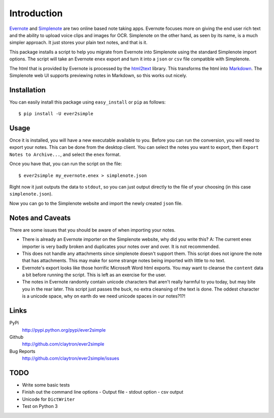 Introduction
============

Evernote_ and Simplenote_ are two online based note taking apps. Evernote
focuses more on giving the end user rich text and the ability to upload
voice clips and images for OCR. Simplenote on the other hand, as seen by
its name, is a much simpler approach. It just stores your plain text
notes, and that is it.

This package installs a script to help you migrate from Evernote into
Simplenote using the standard Simplenote import options. The script
will take an Evernote ``enex`` export and turn it into a ``json`` or
``csv`` file compatible with Simplenote.

The html that is provided by Evernote is processed by the html2text_
library. This transforms the html into Markdown_. The Simplenote web UI
supports previewing notes in Markdown, so this works out nicely.

.. _Evernote: http://www.evernote.com
.. _Simplenote: http://simplenoteapp.com
.. _html2text: http://pypi.python.org/pypi/html2text/
.. _Markdown: http://daringfireball.net/projects/markdown/

Installation
------------

You can easily install this package using ``easy_install`` or ``pip`` as
follows::

    $ pip install -U ever2simple

Usage
-----

Once it is installed, you will have a new executable available to you.
Before you can run the conversion, you will need to export your notes.
This can be done from the desktop client. You can select the notes you
want to export, then ``Export Notes to Archive...``, and select the
``enex`` format.

Once you have that, you can run the script on the file::

    $ ever2simple my_evernote.enex > simplenote.json

Right now it just outputs the data to ``stdout``, so you can just output
directly to the file of your choosing (in this case ``simplenote.json``).

Now you can go to the Simplenote website and import the newly created
``json`` file.

Notes and Caveats
-----------------

There are some issues that you should be aware of when importing your
notes.

- There is already an Evernote importer on the Simplenote website, why
  did you write this? A: The current enex importer is very badly broken
  and duplicates your notes over and over. It is not recommended.

- This does not handle any attachments since simplenote doesn't support
  them. This script does not ignore the note that has attachments. This
  may make for some strange notes being imported with little to no text.

- Evernote's export looks like those horrific Microsoft Word html
  exports. You may want to cleanse the ``content`` data a bit before
  running the script. This is left as an exercise for the user.

- The notes in Evernote randomly contain unicode characters that aren't
  really harmful to you today, but may bite you in the rear later. This
  script just passes the buck, no extra cleansing of the text is done.
  The oddest character is a unicode space, why on earth do we need
  unicode spaces in our notes?1?!

Links
-----

PyPi
  http://pypi.python.org/pypi/ever2simple
Github
  http://github.com/claytron/ever2simple
Bug Reports
  http://github.com/claytron/ever2simple/issues

TODO
----

- Write some basic tests
- Finish out the command line options
  - Output file
  - stdout option
  - csv output
- Unicode for ``DictWriter``
- Test on Python 3
